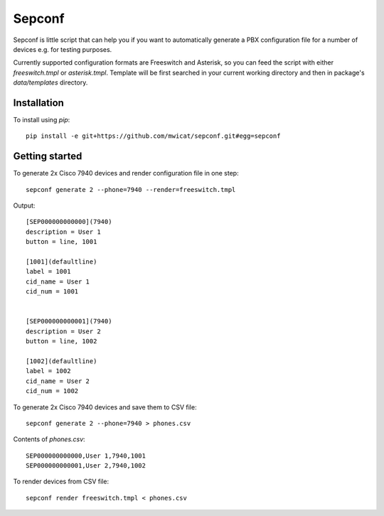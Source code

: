 Sepconf
=======

Sepconf is little script that can help you if you want to automatically generate 
a PBX configuration file for a number of devices e.g. for testing purposes.

Currently supported configuration formats are Freeswitch and Asterisk, so you can feed the
script with either `freeswitch.tmpl` or `asterisk.tmpl`. Template will be first searched in your
current working directory and then in package's `data/templates` directory.

Installation
------------

To install using `pip`::

	pip install -e git+https://github.com/mwicat/sepconf.git#egg=sepconf

Getting started
---------------

To generate 2x Cisco 7940 devices and render configuration file in one step::

	sepconf generate 2 --phone=7940 --render=freeswitch.tmpl

Output::

	[SEP000000000000](7940)
	description = User 1
	button = line, 1001
	
	[1001](defaultline)
	label = 1001
	cid_name = User 1
	cid_num = 1001
	
	
	[SEP000000000001](7940)
	description = User 2
	button = line, 1002
	
	[1002](defaultline)
	label = 1002
	cid_name = User 2
	cid_num = 1002

To generate 2x Cisco 7940 devices and save them to CSV file::

	sepconf generate 2 --phone=7940 > phones.csv

Contents of `phones.csv`::

	SEP000000000000,User 1,7940,1001
	SEP000000000001,User 2,7940,1002

To render devices from CSV file::

	sepconf render freeswitch.tmpl < phones.csv
